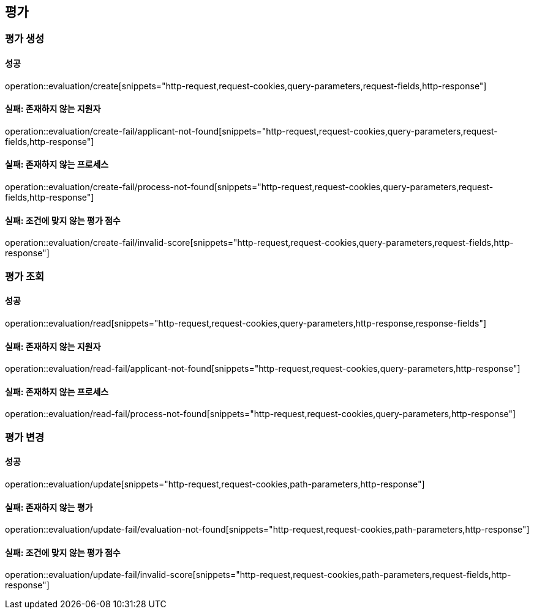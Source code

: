 == 평가

=== 평가 생성

==== 성공

operation::evaluation/create[snippets="http-request,request-cookies,query-parameters,request-fields,http-response"]

==== 실패: 존재하지 않는 지원자

operation::evaluation/create-fail/applicant-not-found[snippets="http-request,request-cookies,query-parameters,request-fields,http-response"]

==== 실패: 존재하지 않는 프로세스

operation::evaluation/create-fail/process-not-found[snippets="http-request,request-cookies,query-parameters,request-fields,http-response"]

==== 실패: 조건에 맞지 않는 평가 점수

operation::evaluation/create-fail/invalid-score[snippets="http-request,request-cookies,query-parameters,request-fields,http-response"]

=== 평가 조회

==== 성공

operation::evaluation/read[snippets="http-request,request-cookies,query-parameters,http-response,response-fields"]

==== 실패: 존재하지 않는 지원자

operation::evaluation/read-fail/applicant-not-found[snippets="http-request,request-cookies,query-parameters,http-response"]

==== 실패: 존재하지 않는 프로세스

operation::evaluation/read-fail/process-not-found[snippets="http-request,request-cookies,query-parameters,http-response"]

=== 평가 변경

==== 성공

operation::evaluation/update[snippets="http-request,request-cookies,path-parameters,http-response"]

==== 실패: 존재하지 않는 평가

operation::evaluation/update-fail/evaluation-not-found[snippets="http-request,request-cookies,path-parameters,http-response"]

==== 실패: 조건에 맞지 않는 평가 점수

operation::evaluation/update-fail/invalid-score[snippets="http-request,request-cookies,path-parameters,request-fields,http-response"]
